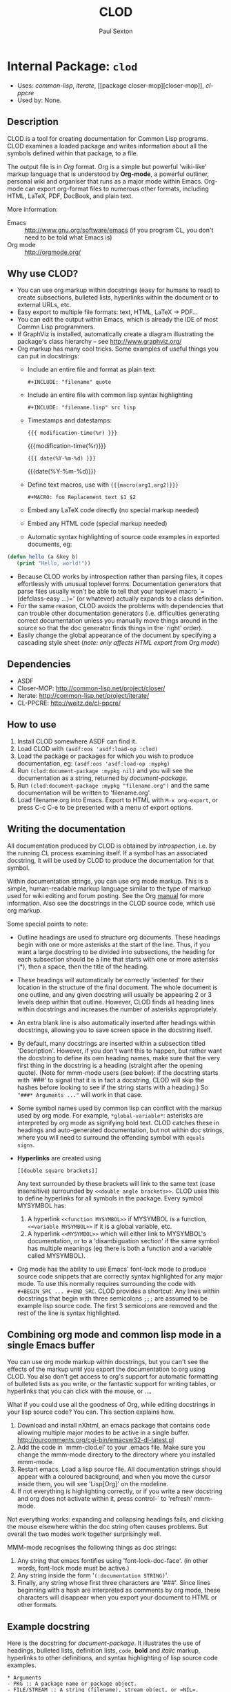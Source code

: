 #+TITLE: CLOD
#+AUTHOR: Paul Sexton
#+EMAIL: eeeickythump@gmail.com
#+LINK: hs http://www.lispworks.com/reference/HyperSpec//%s
#+STARTUP: showall
#+OPTIONS: toc:4 H:10 @:t tags:nil

# link target 2: <<clod>>
# link target: <<package clod>>


* Internal Package: =clod=                                               :package:

- Uses:
    [[package common-lisp][common-lisp]], [[package iterate][iterate]], [[package
    closer-mop][closer-mop]], [[package cl-ppcre][cl-ppcre]]
- Used by:
    None.
** Description


CLOD is a tool for creating documentation for Common Lisp programs.
CLOD examines a loaded package and writes information about all the
symbols defined within that package, to a file.

The output file is in /Org/ format. Org is a simple but powerful 'wiki-like'
markup language that is understood by *Org-mode*, a powerful outliner, personal
wiki and organiser that runs as a major mode within Emacs. Org-mode can export
org-format files to numerous other formats, including HTML, LaTeX, PDF,
DocBook, and plain text.

More information:
- Emacs :: [[http://www.gnu.org/software/emacs]] (if you program CL, you don't
  need to be told what Emacs is)
- Org mode :: [[http://orgmode.org/]]

** Why use CLOD?


- You can use org markup within docstrings (easy for humans to read) to
  create subsections, bulleted lists, hyperlinks within the document or
  to external URLs, etc.
- Easy export to multiple file formats: text, HTML, LaTeX -> PDF...
- You can edit the output within Emacs, which is already the IDE of most
  Commn Lisp programmers.
- If GraphViz is installed, automatically create a diagram illustrating the
  package's class hierarchy -- see http://www.graphviz.org/
- Org markup has many cool tricks. Some examples of useful things you can
  put in docstrings:
  - Include an entire file and format as plain text:
    : #+INCLUDE: "filename" quote
  - Include an entire file with common lisp syntax highlighting
    : #+INCLUDE: "filename.lisp" src lisp
  - Timestamps and datestamps:
    : {{{ modification-time(%r) }}}
    {{{modification-time(%r)}}}
    : {{{ date(%Y-%m-%d) }}}
    {{{date(%Y-%m-%d)}}}
  - Define text macros, use with ={{{macro(arg1,arg2)}}}=
    : #+MACRO: foo Replacement text $1 $2
  - Embed any LaTeX code directly (no special markup needed)
  - Embed any HTML code (special markup needed)
  - Automatic syntax highlighting of source code examples in exported
    documents, eg:
#+BEGIN_SRC lisp
 (defun hello (a &key b)
    (print "Hello, world!"))
#+END_SRC
  - Because CLOD works by introspection rather than parsing files,
    it copes effortlessly with unusual toplevel forms. Documentation
    generators that parse files usually won't be able to tell that your
    toplevel macro `=(defclass-easy ...)=' (or whatever) actually
    expands to a class definition.
  - For the same reason, CLOD avoids the problems with dependencies that
    can trouble other documentation generators (i.e. difficulties
    generating correct documentation unless you manually move things
    around in the source so that the doc generator finds things in
    the `right' order).
  - Easily change the global appearance of the document by specifying a
    cascading style sheet (/note: only affects HTML export from Org mode/)

** Dependencies


- ASDF
- Closer-MOP: http://common-lisp.net/project/closer/
- Iterate: http://common-lisp.net/project/iterate/
- CL-PPCRE: http://weitz.de/cl-ppcre/

** How to use


1. Install CLOD somewhere ASDF can find it.
2. Load CLOD with =(asdf:oos 'asdf:load-op :clod)=
3. Load the package or packages for which you wish to produce documentation,
   eg: =(asdf:oos 'asdf:load-op :mypkg)=
4. Run =(clod:document-package :mypkg nil)= and you will see the documentation
   as a string, returned by [[document-package]].
5. Run =(clod:document-package :mypkg "filename.org")= and the same
   documentation will be written to 'filename.org'.
6. Load filename.org into Emacs. Export to HTML with =M-x org-export=, or press
   C-c C-e to be presented with a menu of export options.

** Writing the documentation


All documentation produced by CLOD is obtained by /introspection/, i.e. by the
running CL process examining itself. If a symbol has an associated docstring,
it will be used by CLOD to produce the documentation for that symbol.

Within documentation strings, you can use org mode markup. This is a simple,
human-readable markup language similar to the type of markup used for wiki
editing and forum posting. See the Org
[[http://orgmode.org/manual/Markup.html][manual]] for more information. Also see
the docstrings in the CLOD source code, which use org markup.

Some special points to note:
- Outline headings are used to structure org documents. These headings
  begin with one or more asterisks at the start of the line. Thus, if you
  want a large docstring to be divided into subsections, the heading for
  each subsection should be a line that starts with one or more asterisks (*),
  then a space, then the title of the heading.
- These headings will automatically be correctly 'indented' for their location
  in the structure of the final document. The whole document is one outline,
  and any given docstring will usually be appearing 2 or 3 levels deep within
  that outline. However, CLOD finds all heading lines within docstrings and
  increases the number of asterisks appropriately.
- An extra blank line is also automatically inserted after headings within
  docstrings, allowing you to save screen space in the docstring itself.
- By default, many docstrings are inserted within a subsection titled
  'Description'. However, if you don't want this to happen, but rather want
  the docstring to define its own heading names, make sure that the very first
  thing in the docstring is a heading (straight after the opening quote).
  (Note for mmm-mode users (see below): if the docstring starts with '###'
  to signal that it is in fact a docstring, CLOD will skip the hashes before
  looking to see if the string starts with a heading.)
  So ="###* Arguments ..."= will work in that case.
- Some symbol names used by common lisp can conflict with the markup used
  by org mode. For example, =*global-variable*=: asterisks are interpreted
  by org mode as signifying bold text. CLOD catches these in headings and
  auto-generated documentation, but not within doc strings, where you will
  need to surround the offending symbol with =equals signs=.
- *Hyperlinks* are created using
  : [[double square brackets]]
  Any text surrounded by these brackets will link to the same text (case
  insensitive) surrounded by =<<double angle brackets>>=. CLOD uses this to
  define hyperlinks for all symbols in the package. Every symbol MYSYMBOL has:
  1. A hyperlink =<<function MYSYMBOL>>= if MYSYMBOL is a function,
     =<<variable MYSYMBOL>>= if it is a global variable, etc.
  2. A hyperlink =<<MYSYMBOL>>= which will either link to MYSYMBOL's
     documentation, or to a 'disambiguation section' if the same symbol has
     multiple meanings (eg there is both a function and a variable called
     MYSYMBOL).
- Org mode has the ability to use Emacs' font-lock mode to produce source code
  snippets that are correctly syntax highlighted for any major mode.  To use
  this normally requires surrounding the code with =#+BEGIN_SRC ... #+END_SRC=.
  CLOD provides a shortcut: Any lines within docstrings that begin with three
  semicolons =;;;= are assumed to be example lisp source code. The first 3
  semicolons are removed and the rest of the line is syntax highlighted.

** Combining org mode and common lisp mode in a single Emacs buffer

  
You can use org mode markup within docstrings, but you can't see the effects of
the markup until you export the documentation to org using CLOD. You also don't
get access to org's support for automatic formatting of bulleted lists as you
write, or the fantastic support for writing tables, or hyperlinks that you can
click with the mouse, or ....

What if you could use all the goodness of Org, while editing docstrings in your
lisp source code? You can. This section explains how.

1. Download and install nXhtml, an emacs package that contains code allowing
   multiple major modes to be active in a single buffer.
   http://ourcomments.org/cgi-bin/emacsw32-dl-latest.pl
2. Add the code in `mmm-clod.el' to your .emacs file. Make sure you change
   the mmm-mode directory to the directory where you installed mmm-mode.
3. Restart emacs. Load a lisp source file. All documentation strings should
   appear with a coloured background, and when you move the cursor inside them,
   you will see 'Lisp[Org]' on the modeline. 
4. If not everything is highlighting correctly, or if you write a new docstring
   and org does not activate within it, press control-` to 'refresh' mmm-mode.

Not everything works: expanding and collapsing headings fails, and
clicking the mouse elsewhere within the doc string often causes problems. But
overall the two modes work together surprisingly well.

MMM-mode recognises the following things as doc strings:
1. Any string that emacs fontifies using 'font-lock-doc-face'. (in other words,
   font-lock mode must be active.)
2. Any string inside the form '=(:documentation STRING)='.
3. Finally, any string whose first three characters are '###'. Since lines 
   beginning with a hash are interpreted as comments by org mode, these
   characters will disappear when you export your document to HTML or other
   formats.

** Example docstring


Here is the docstring for [[document-package]]. It illustrates the use of
headings, bulleted lists, definition lists, =code=, *bold* and /italic/
markup, hyperlinks to other definitions, and syntax highlighting of lisp source
code examples.

: * Arguments
: - PKG :: A package name or package object.
: - FILE/STREAM :: A string (filename), stream object, or =NIL=.
: - AUTO-LINKS :: Boolean.
: - LINES-BETWEEN-SECTIONS :: Boolean.
: - BRIEF-METHODS :: Boolean.
: - STYLE-SHEET :: A string.
: - TITLE :: A string.
: - AUTHOR :: A string.
: - EMAIL :: A string.
: * Returns
: A string, or nil.
: * Description
: Produce documentation for the package =PKG=.
: 
: The documentation's destination depends on the value of =FILE/STREAM=:
: - =STRING=: documentation is written to the file named by the string.
: - =STREAM=: documentation is written to the already existing stream.
: - =NIL=: documentation is written to a string, which is then returned by
:   this function.
: 
: Explanation of optional arguments:
: - =TITLE=, =AUTHOR= and =EMAIL= specify the document title, the name of
:   the author, and the email address of the author.
: - If =AUTO-LINKS= is non-nil, *all* occurrences of symbol names within the
:   text of docstrings will be interpreted as hyperlinks, regardless of
:   whether they are marked up as hyperlinks.
: - If LINES-BETWEEN-SECTIONS is nil, do not output a horizontal line before
:   each new section of documentation.
: - If BRIEF-METHODS is nil, document individual methods with their own
:   sections, just like functions and generic functions. Most people put
:   'method' documentation in the docstrings of their generic functions, but
:   if you set docstrings for individual methods then set this to nil.
: - =STYLE-SHEET= specifies the name of a /Cascading Style Sheet/ (.CSS) file
:   which will be used as the style for the document if you export it
:   to HTML from org mode.
:
: * Example
: ;;; (clod:document-package :mypkg "mypkg-doc.org"
: ;;;      :style-sheet "swiss.css" :title "My Package"
: ;;;      :author "F. B. Quux" :email "quux@gmail.com")
: 
: * See also
: - [[document-packages]]

** External Symbols




*** External Functions

-----

# link target 2: <<document-package>>
# link target: <<function document-package>>


**** External Function: =document-package=                                 :function:


***** Syntax

#+BEGIN_SRC lisp
(document-package pkg file/stream &key (auto-links nil)
                  (lines-between-sections t) (brief-methods t)
                  (internal-symbols? t) (class-diagram nil) (style-sheet nil)
                  (title nil) (author *document-author*)
                  (email *document-email*))
#+END_SRC

***** Arguments

- PKG :: A package name or package object.
- FILE/STREAM :: A string (filename), stream object, or =NIL=.
- AUTO-LINKS :: Boolean.
- LINES-BETWEEN-SECTIONS :: Boolean.
- BRIEF-METHODS :: Boolean.
- INTERNAL-SYMBOLS :: Boolean.
- CLASS-DIAGRAM :: Boolean.
- STYLE-SHEET :: A string.
- TITLE :: A string.
- AUTHOR :: A string.
- EMAIL :: A string.
***** Returns

A string, or nil.
***** Description

Produce documentation for the package =PKG=.

The documentation's destination depends on the value of =FILE/STREAM=:
- =STRING=: documentation is written to the file named by the string.
- =STREAM=: documentation is written to the already existing stream.
- =NIL=: documentation is written to a string, which is then returned by
  this function.

Explanation of optional arguments:
- =TITLE=, =AUTHOR= and =EMAIL= specify the document title, the name of
  the author, and the email address of the author.
- =STYLE-SHEET= specifies the name of a Cascading Style Sheet (.CSS) file
  which will be used as the style for the document if you export it
  to HTML from org mode.
- If =AUTO-LINKS= is non-nil, *all* occurrences of symbol names within the
  text of docstrings will be interpreted as hyperlinks, regardless of
  whether they are marked up as hyperlinks.
- If =LINES-BETWEEN-SECTIONS= is nil, do not output a horizontal line before
  each new section of documentation.
- If =BRIEF-METHODS= is nil, document individual methods with their own
  sections, just like functions and generic functions. Most people put
  'method' documentation in the docstrings of their generic functions, but
  if you set docstrings for individual methods then set this to nil.
- If =INTERNAL-SYMBOLS?= is non-nil, document both internal and external
  (exported) symbols. If nil, only document external symbols.
- If =CLASS-DIAGRAM= is non-nil, create a section after the toplevel package
  description, containing a description of the package hierarchy
  in the form of a GraphViz 'dot' diagram (see http://www.graphviz.org/).

***** Example

#+BEGIN_SRC lisp
 (clod:document-package :mypkg "mypkg-doc.org"
      :style-sheet "swiss.css" :title "My Package"
      :author "F. B. Quux" :email "quux@gmail.com")
#+END_SRC

***** See also

- [[document-packages]]


-----

# link target 2: <<document-packages>>
# link target: <<function document-packages>>


**** External Function: =document-packages=                                :function:


***** Syntax

#+BEGIN_SRC lisp
(document-packages packages file/stream &key (auto-links nil)
                   (lines-between-sections t) (brief-methods t)
                   (internal-symbols? t) (class-diagram nil) (style-sheet nil)
                   (title *document-title*) (author *document-author*)
                   (email *document-email*))
#+END_SRC

***** Arguments

- PACKAGES :: A list of package objects, or symbols naming packages.
- FILE/STREAM :: A string (filename), stream object, or =NIL=.
Other arguments are the same as for [[document-package]].
***** Returns

A string, or nil.
***** Description

Produces documentation for all the packages in =PACKAGES=, within a
single file.

See [[document-package]] for more details.





** Internal Symbols




*** Internal Classes

-----

# link target 2: <<animal>>
# link target: <<class animal>>


**** Internal Class: =animal=                                                 :class:


***** Inheritance

- Parent classes:
    [[class standard-object][standard-object]]
- Precedence list:
    [[class animal][animal]], [[class standard-object][standard-object]], [[class
    slot-object][slot-object]], [[class t][t]]
- Direct subclasses:
    [[class mammal][mammal]], [[class bird][bird]]


***** Description

dummy class, created to illustrate CLOD's ability
to produce class diagrams using GraphViz.


***** Direct Slots




-----

# link target 2: <<bird>>
# link target: <<class bird>>


**** Internal Class: =bird=                                                   :class:


***** Inheritance

- Parent classes:
    [[class animal][animal]]
- Precedence list:
    [[class bird][bird]], [[class animal][animal]], [[class standard
    object][standard-object]], [[class slot-object][slot-object]], [[class t][t]]
- Direct subclasses:
    [[class hawk][hawk]]


***** Description

dummy class, created to illustrate CLOD's ability
to produce class diagrams using GraphViz.


***** Direct Slots




-----

# link target 2: <<cat>>
# link target: <<class cat>>


**** Internal Class: =cat=                                                    :class:


***** Inheritance

- Parent classes:
    [[class mammal][mammal]]
- Precedence list:
    [[class cat][cat]], [[class mammal][mammal]], [[class animal][animal]], [[class
    standard-object][standard-object]], [[class slot-object][slot-object]], [[class
    t][t]]
- Direct subclasses:
    None.


***** Description

dummy class, created to illustrate CLOD's ability
to produce class diagrams using GraphViz.


***** Direct Slots




-----

# link target 2: <<dog>>
# link target: <<class dog>>


**** Internal Class: =dog=                                                    :class:


***** Inheritance

- Parent classes:
    [[class mammal][mammal]]
- Precedence list:
    [[class dog][dog]], [[class mammal][mammal]], [[class animal][animal]], [[class
    standard-object][standard-object]], [[class slot-object][slot-object]], [[class
    t][t]]
- Direct subclasses:
    None.


***** Description

dummy class, created to illustrate CLOD's ability
to produce class diagrams using GraphViz.


***** Direct Slots




-----

# link target 2: <<hawk>>
# link target: <<class hawk>>


**** Internal Class: =hawk=                                                   :class:


***** Inheritance

- Parent classes:
    [[class bird][bird]]
- Precedence list:
    [[class hawk][hawk]], [[class bird][bird]], [[class animal][animal]], [[class
    standard-object][standard-object]], [[class slot-object][slot-object]], [[class
    t][t]]
- Direct subclasses:
    None.


***** Description

dummy class, created to illustrate CLOD's ability
to produce class diagrams using GraphViz.


***** Direct Slots




-----

# link target 2: <<mammal>>
# link target: <<class mammal>>


**** Internal Class: =mammal=                                                 :class:


***** Inheritance

- Parent classes:
    [[class animal][animal]]
- Precedence list:
    [[class mammal][mammal]], [[class animal][animal]], [[class standard
    object][standard-object]], [[class slot-object][slot-object]], [[class t][t]]
- Direct subclasses:
    [[class dog][dog]], [[class cat][cat]]


***** Description

dummy class, created to illustrate CLOD's ability
to produce class diagrams using GraphViz.


***** Direct Slots






*** Internal Types

-----

# link target 2: <<..3d..entity..3d..>>
# link target: <<type ..3d..entity..3d..>>


**** Internal Type: ==entity==                                                 :type:

The type 'entity' can have any of several different symbols as its value.
Each value is a different kind of 'meaning' which a symbol can have within
a package. For example, =:function= is a function, =:class= is a class,
and so on.




*** Internal Global Variables

-----

# link target 2: <<*accessibilities*>>
# link target: <<variable *accessibilities*>>


**** Internal Variable: =*accessibilities*=                                :variable:


***** Value

: (:EXTERNAL :INTERNAL)

Type: =cons=


***** Description

List of one or both of the keywords =:EXTERNAL= and =:INTERNAL=.
Only symbols whose accessibility matches one of the keywords in the list
will be documented.



-----

# link target 2: <<*alphabet*>>
# link target: <<variable *alphabet*>>


**** Internal Variable: =*alphabet*=                                       :variable:


***** Value

: (#\A #\B #\C #\D #\E #\F #\G #\H #\I #\J #\K #\L #\M #\N #\O #\P #\Q #\R #\S 
: #\T #\U #\V #\W #\X #\Y #\Z)

Type: =cons=


***** Description

List of uppercase letters (characters) from A to Z.



-----

# link target 2: <<*ambiguities*>>
# link target: <<variable *ambiguities*>>


**** Internal Variable: =*ambiguities*=                                    :variable:


***** Value

: #<HASH-TABLE :TEST EQL :COUNT 0 {103534C1}>

Type: =hash-table=


***** Description

Hash table created during package documentation. Stores all
symbols which have multiple 'meanings' within the package.



-----

# link target 2: <<*auto-links*>>
# link target: <<variable *auto-links*>>


**** Internal Variable: =*auto-links*=                                     :variable:


***** Value

: NIL

Type: =null=


***** Description

If true, all occurrences of package symbols anywhere in the documentation
will be turned into hyperlinks, even if they are not marked up as such.



-----

# link target 2: <<*brief-methods*>>
# link target: <<variable *brief-methods*>>


**** Internal Variable: =*brief-methods*=                                  :variable:


***** Value

: T

Type: =boolean=


***** Description

If true, most documentation for methods is assumed to be found in the
docstring for their generic function. A generic function's methods are
therefore described in a very brief format (bulleted list).

If false, each method receives its own section, just like other functions.



-----

# link target 2: <<*class-diagram*>>
# link target: <<variable *class-diagram*>>


**** Internal Variable: =*class-diagram*=                                  :variable:


***** Value

: NIL

Type: =null=


***** Description

If true, creates a section describing the package class hierarchy as a
'dot' diagram, which can be fed to the GraphViz program (if installed) to
create a visual representation of the hierarchy.



-----

# link target 2: <<*clod-version-string*>>
# link target: <<variable *clod-version-string*>>


**** Internal Variable: =*clod-version-string*=                            :variable:


***** Value

: "1.0"

Type: =simple-array=


***** Description

String containing CLOD's version number.



-----

# link target 2: <<*document-author*>>
# link target: <<variable *document-author*>>


**** Internal Variable: =*document-author*=                                :variable:


***** Value

: "Paul Sexton"

Type: =simple-array=


***** Description

The author of the document. A string.



-----

# link target 2: <<*document-email*>>
# link target: <<variable *document-email*>>


**** Internal Variable: =*document-email*=                                 :variable:


***** Value

: "eeeickythump@gmail.com"

Type: =simple-array=


***** Description

The email address of the document's author. A string.



-----

# link target 2: <<*document-style-sheet*>>
# link target: <<variable *document-style-sheet*>>


**** Internal Variable: =*document-style-sheet*=                           :variable:


***** Value

: NIL

Type: =null=


***** Description

Filename of the Cascading Style Sheet (.css) file to use if the
document produced by CLOD is exported to HTML.



-----

# link target 2: <<*document-title*>>
# link target: <<variable *document-title*>>


**** Internal Variable: =*document-title*=                                 :variable:


***** Value

: "CLOD"

Type: =simple-array=


***** Description

The title of the document. A string.



-----

# link target 2: <<*heading-char*>>
# link target: <<variable *heading-char*>>


**** Internal Variable: =*heading-char*=                                   :variable:


***** Value

: #\*

Type: =standard-char=


***** Description

Character used at the beginning of lines to signify headings and
subheadings. Should not be changed.



-----

# link target 2: <<*heading-level*>>
# link target: <<variable *heading-level*>>


**** Internal Variable: =*heading-level*=                                  :variable:


***** Value

: 5

Type: =integer=


***** Description

Number of levels 'deep' within the outline. Used when creating
headings for sections and subsections.



-----

# link target 2: <<*hyperspec-root*>>
# link target: <<variable *hyperspec-root*>>


**** Internal Variable: =*hyperspec-root*=                                 :variable:


***** Value

: "http://www.lispworks.com/reference/HyperSpec/"

Type: =simple-array=


***** Description

URL or directory where the Hyperspec is found. Not currently
implemented.



-----

# link target 2: <<*left-margin*>>
# link target: <<variable *left-margin*>>


**** Internal Variable: =*left-margin*=                                    :variable:


***** Value

: 0

Type: =bit=


***** Description

Width of the current 'left margin', in spaces.



-----

# link target 2: <<*line-width*>>
# link target: <<variable *line-width*>>


**** Internal Variable: =*line-width*=                                     :variable:


***** Value

: 80

Type: =integer=


***** Description

Width to which paragraphs are wrapped, in characters.



-----

# link target 2: <<*lines-between-sections*>>
# link target: <<variable *lines-between-sections*>>


**** Internal Variable: =*lines-between-sections*=                         :variable:


***** Value

: T

Type: =boolean=


***** Description

If true, sections of the document will be separated by horizontal lines.



-----

# link target 2: <<*out*>>
# link target: <<variable *out*>>


**** Internal Variable: =*out*=                                            :variable:


***** Value

: #<SB-SYS:FD-STREAM for "file /home/paul/Dropbox/lisp/clod/doc/clod-doc.org"
: {FCB6D11}>

Type: =fd-stream=


***** Description

Global variable that is bound to the output stream used by CLOD
while writing documentation.



-----

# link target 2: <<*unsafe-html-chars*>>
# link target: <<variable *unsafe-html-chars*>>


**** Internal Variable: =*unsafe-html-chars*=                              :variable:


***** Value

: (#\< #\> #\= #\% #\? #\+ #\$ #\/ #\& #\@ #\, #\{ #\} #\^ #\~)

Type: =cons=


***** Description

List of characters which are unsafe within HTML links and anchors, and
which need to be converted to a safe representation.

See also: [[html-safe-string]].





*** Internal Macros

-----

# link target 2: <<do-own-symbols>>
# link target: <<macro do-own-symbols>>


**** Internal Macro: =do-own-symbols=                                         :macro:


***** Syntax

#+BEGIN_SRC lisp
(do-own-symbols (var pkg)
  &body
  body)
#+END_SRC

***** Arguments

- VAR :: symbol naming a variable that will be bound to each symbol in turn.
- PKG :: a package.
***** Description

Iterate through all the non-imported symbols in the package =PKG=.
=BODY= is executed once for each such symbol, with =VAR= bound to each
symbol in turn.


-----

# link target 2: <<write-indented>>
# link target: <<macro write-indented>>


**** Internal Macro: =write-indented=                                         :macro:


***** Syntax

#+BEGIN_SRC lisp
(write-indented (indent)
  &body
  body)
#+END_SRC

***** Arguments

- INDENT :: An integer.
***** Return Value

Ignored.
***** Description

All text that is written within the body of the form will be indented
a further =INDENT= spaces from the left margin.


-----

# link target 2: <<writing-bulleted-list>>
# link target: <<macro writing-bulleted-list>>


**** Internal Macro: =writing-bulleted-list=                                  :macro:


***** Syntax

#+BEGIN_SRC lisp
(writing-bulleted-list
  &body
  body)
#+END_SRC


***** Description

All output within the body of a form is assumed to be within a
bulleted list.



-----

# link target 2: <<writing-section>>
# link target: <<macro writing-section>>


**** Internal Macro: =writing-section=                                        :macro:


***** Syntax

#+BEGIN_SRC lisp
(writing-section (title)
  &body
  body)
#+END_SRC


***** Description

Wraps all output within the body of the form in its own section.



-----

# link target 2: <<writing-section-for-symbol>>
# link target: <<macro writing-section-for-symbol>>


**** Internal Macro: =writing-section-for-symbol=                             :macro:


***** Syntax

#+BEGIN_SRC lisp
(writing-section-for-symbol (entity sym)
  &body
  body)
#+END_SRC


***** Description

Wraps all output within the body of the form in its own section. The
title of the section describes the entity of type =ENTITY= that is
bound to the symbol =SYM=.





*** Internal Functions

-----

# link target 2: <<accessible-symbols>>
# link target: <<function accessible-symbols>>


**** Internal Function: =accessible-symbols=                               :function:


***** Syntax

#+BEGIN_SRC lisp
(accessible-symbols syms access pkg)
#+END_SRC

***** Arguments

- SYMS :: A list of symbols.
- ACCESS :: One of the keywords =:INTERNAL= or =:EXTERNAL=.
- PKG :: A package object.
***** Returns

A list of symbols.
***** Description

Given a list of symbols, SYMS, returns the subset of SYMS whose
accessibility in PKG matches ACCESS.


-----

# link target 2: <<ampersand-symbol..3f..>>
# link target: <<function ampersand-symbol..3f..>>


**** Internal Function: =ampersand-symbol?=                                :function:


***** Syntax

#+BEGIN_SRC lisp
(ampersand-symbol? sym)
#+END_SRC


***** Description

Does the symbol SYM begin with an ampersand, such as &ANY, &REST and
so on?



-----

# link target 2: <<declared-special-p>>
# link target: <<function declared-special-p>>


**** Internal Function: =declared-special-p=                               :function:


***** Syntax

#+BEGIN_SRC lisp
(declared-special-p symbol)
#+END_SRC


***** Description

Returns true if SYMBOL is declared special.



-----

# link target 2: <<docpkg>>
# link target: <<function docpkg>>


**** Internal Function: =docpkg=                                           :function:


***** Syntax

#+BEGIN_SRC lisp
(docpkg &rest packages)
#+END_SRC


***** Description

Not documented.



-----

# link target 2: <<document>>
# link target: <<function document>>


**** Internal Function: =document=                                         :function:


***** Syntax

#+BEGIN_SRC lisp
(document sym doctype)
#+END_SRC

***** Arguments

- SYM :: a symbol.
- DOCTYPE :: an [[..3d..entity..3d..][=entity=]].
***** Returns:

Ignored.
***** Description

Writes a section documenting the [[..3d..entity..3d..][=entity=]] named =SYM= which is of entity type
=DOCTYPE=.


-----

# link target 2: <<document-package-contents>>
# link target: <<function document-package-contents>>


**** Internal Function: =document-package-contents=                        :function:


***** Syntax

#+BEGIN_SRC lisp
(document-package-contents pkg &optional (accessibilities *accessibilities*))
#+END_SRC

***** Arguments

- PKG :: A package name or package object.
- ACCESSIBILITIES :: A list containing zero or more of the symbols
  =:external= or =:internal=.
***** Return Value

Ignored.
***** Description

Writes documentation for all symbols contained within the package =PKG=.
Does not write documentation for the actual package object.


-----

# link target 2: <<entity-..3e..string>>
# link target: <<function entity-..3e..string>>


**** Internal Function: =entity->string=                                   :function:


***** Syntax

#+BEGIN_SRC lisp
(entity->string entity)
#+END_SRC

***** Arguments

- ENTITY :: An [[..3d..entity..3d..][=entity=]].
***** Returns

A string.
***** Description

Given an entity, returns a string that can be used to describe that
entity type in human-readable form, in headings, etc.


-----

# link target 2: <<entity-..3e..tag>>
# link target: <<function entity-..3e..tag>>


**** Internal Function: =entity->tag=                                      :function:


***** Syntax

#+BEGIN_SRC lisp
(entity->tag entity)
#+END_SRC

***** Arguments

- ENTITY :: An [[..3d..entity..3d..][=entity=]].
***** Returns

A string.
***** Description

Given an entity, returns a string that can be used as a *tag* denoting that
entity type in org mode. See [[http://orgmode.org/manual/Tags.html]] for
information on tags.


-----

# link target 2: <<find-pkg>>
# link target: <<function find-pkg>>


**** Internal Function: =find-pkg=                                         :function:


***** Syntax

#+BEGIN_SRC lisp
(find-pkg pkg)
#+END_SRC


***** Description

Not documented.



-----

# link target 2: <<find-sym>>
# link target: <<function find-sym>>


**** Internal Function: =find-sym=                                         :function:


***** Syntax

#+BEGIN_SRC lisp
(find-sym sym &optional (pkg (package-name *package*)))
#+END_SRC


***** Description

Not documented.



-----

# link target 2: <<function-lambda-list>>
# link target: <<function function-lambda-list>>


**** Internal Function: =function-lambda-list=                             :function:


***** Syntax

#+BEGIN_SRC lisp
(function-lambda-list func)
#+END_SRC

***** Arguments

- FUNC :: A function object, macro object, generic function object,
  or a symbol bound to a function or macro.
***** Returns

Two values:
- The lambda list of the function name or function object, FUNC; or nil if
  the function takes no arguments or the lambda list cannot be retrieved.
- A boolean value -- T if a lambda list (even an empty one) was found,
  NIL otherwise.
***** Description

Returns the lambda list associated with the definition of the function or
macro =FUNC=. For example, the lambda list for the common lisp function
=FIND= is the list:
: (ITEM SEQUENCE &KEY :FROM-END :TEST :TEST-NOT :START :END :KEY)


-----

# link target 2: <<function-name>>
# link target: <<function function-name>>


**** Internal Function: =function-name=                                    :function:


***** Syntax

#+BEGIN_SRC lisp
(function-name fn)
#+END_SRC

***** Arguments

- FN :: A function, generic function or macro object.
***** Returns

The name of a function or macro, or nil.
***** Description

Returns the official 'name' bound to the function, macro,
or generic function object FN. Returns =NIL= if no name can
be found or if the function is anonymous (=lambda=).


-----

# link target 2: <<html-safe-string>>
# link target: <<function html-safe-string>>


**** Internal Function: =html-safe-string=                                 :function:


***** Syntax

#+BEGIN_SRC lisp
(html-safe-string str)
#+END_SRC

***** Arguments

- STR :: A string.
***** Returns

A string.
***** Description


Given a string which is intended as a link target, return a copy in which we
remove or alter any unsafe characters that will stop the link working properly
when the document is exported to HTML.
***** See Also

- [[*unsafe-html-chars*]]


-----

# link target 2: <<list-..3e..string-with-commas>>
# link target: <<function list-..3e..string-with-commas>>


**** Internal Function: =list->string-with-commas=                         :function:


***** Syntax

#+BEGIN_SRC lisp
(list->string-with-commas ls)
#+END_SRC

***** Arguments

- LS :: A list of values.
***** Returns

A string.
***** Description

Given a list of arbitrary values, returns a string consisting of the
printed representations of those values, separated by commas and spaces.
***** Example

#+BEGIN_SRC lisp
 (list->string-with-commas '(a b 123))

 => "A, B, 123"
#+END_SRC


-----

# link target 2: <<list-all-direct-slots>>
# link target: <<function list-all-direct-slots>>


**** Internal Function: =list-all-direct-slots=                            :function:


***** Syntax

#+BEGIN_SRC lisp
(list-all-direct-slots classes)
#+END_SRC

***** Arguments

- CLASSES :: A list of class objects.
***** Return Value

A list of SLOT-DEFINITION instances.
***** Description

Return a list of all the direct SLOT-DEFINITION instances defined
for all the classes in CLASSES.


-----

# link target 2: <<list-all-indirect-slots>>
# link target: <<function list-all-indirect-slots>>


**** Internal Function: =list-all-indirect-slots=                          :function:


***** Syntax

#+BEGIN_SRC lisp
(list-all-indirect-slots classes)
#+END_SRC

***** Arguments

- CLASSES :: A list of class objects.
***** Return Value

A list of SLOT-DEFINITION instances.
***** Description

Return a list of all the indirect SLOT-DEFINITION instances defined
for all the classes in CLASSES.


-----

# link target 2: <<list-all-slot-accessors>>
# link target: <<function list-all-slot-accessors>>


**** Internal Function: =list-all-slot-accessors=                          :function:


***** Syntax

#+BEGIN_SRC lisp
(list-all-slot-accessors classes)
#+END_SRC

***** Arguments

- CLASSES :: A list of class objects.
***** Return Value

A list of generic functions.
***** Description

Return a list of all the reader and writer generic functions associated
with all the slots of the classes in CLASSES.


-----

# link target 2: <<make-class-link>>
# link target: <<function make-class-link>>


**** Internal Function: =make-class-link=                                  :function:


***** Syntax

#+BEGIN_SRC lisp
(make-class-link x &key text)
#+END_SRC


***** Description

Synonym for ([[make-link]] =X :class=).



-----

# link target 2: <<make-link>>
# link target: <<function make-link>>


**** Internal Function: =make-link=                                        :function:


***** Syntax

#+BEGIN_SRC lisp
(make-link target entity &key text)
#+END_SRC

***** Arguments

- TARGET :: A symbol, string, or other value that constitutes the target of the
  link.
- ENTITY :: An [[..3d..entity..3d..][=entity=]].
- TEXT :: An optional string, used for the appearance of the link. The default
  is a direct textual representation of =TARGET=.
***** Returns

A string.
***** Description

Given a target and text, return a string that will be interpreted by org mode as
a hyperlink leading to the documentation for =TARGET=.


-----

# link target 2: <<make-package-link>>
# link target: <<function make-package-link>>


**** Internal Function: =make-package-link=                                :function:


***** Syntax

#+BEGIN_SRC lisp
(make-package-link sym)
#+END_SRC


***** Description

Synonym for ([[make-link]] =X :package=).



-----

# link target 2: <<make-specialised-lambda-list>>
# link target: <<function make-specialised-lambda-list>>


**** Internal Function: =make-specialised-lambda-list=                     :function:


***** Syntax

#+BEGIN_SRC lisp
(make-specialised-lambda-list terms specs)
#+END_SRC

***** Arguments

- TERMS :: Unspecialised version of the lambda list (a list of symbols).
- SPECS :: List of class names on which a particular method is
  specialised.
***** Returns

A list.
***** Description

Given an unspecialised lambda list and a list of specialisers, reconstruct
the specialised lambda list and return it.


-----

# link target 2: <<make-target>>
# link target: <<function make-target>>


**** Internal Function: =make-target=                                      :function:


***** Syntax

#+BEGIN_SRC lisp
(make-target sym &optional entity)
#+END_SRC


***** Description

Returns a string that will be interpreted by org as a destination for
hyperlinks to =SYM=.



-----

# link target 2: <<map-list>>
# link target: <<function map-list>>


**** Internal Function: =map-list=                                         :function:


***** Syntax

#+BEGIN_SRC lisp
(map-list function list)
#+END_SRC


***** Description

Map over proper and not proper lists.



-----

# link target 2: <<org-safe-symbol>>
# link target: <<function org-safe-symbol>>


**** Internal Function: =org-safe-symbol=                                  :function:


***** Syntax

#+BEGIN_SRC lisp
(org-safe-symbol sym)
#+END_SRC

***** Arguments

- SYM :: A symbol.
***** Return Value

A string.
***** Description

Given the symbol SYM, return a string that represents SYM in a form that is
human-readable and where org will not be confused by any characters that
might represent markup instructions.


-----

# link target 2: <<replace-strings-with-symbols>>
# link target: <<function replace-strings-with-symbols>>


**** Internal Function: =replace-strings-with-symbols=                     :function:


***** Syntax

#+BEGIN_SRC lisp
(replace-strings-with-symbols tree)
#+END_SRC


***** Description

Not documented.



-----

# link target 2: <<simple-type..3f..>>
# link target: <<function simple-type..3f..>>


**** Internal Function: =simple-type?=                                     :function:


***** Syntax

#+BEGIN_SRC lisp
(simple-type? sym)
#+END_SRC

***** Arguments

- SYM :: A symbol.
***** Return Value

Boolean.
***** Description

Returns =T= if =SYM= names a non-class type, such as can be
defined by [[deftype]].


-----

# link target 2: <<str..2b..>>
# link target: <<function str..2b..>>


**** Internal Function: =str+=                                             :function:


***** Syntax

#+BEGIN_SRC lisp
(str+ &rest strings)
#+END_SRC

***** Arguments

- STRINGS :: One or more strings.
***** Returns

A string.
***** Description

Returns the concatenation of all supplied strings. Shorthand
for =(concatenate 'string . STRINGS)=.


-----

# link target 2: <<string-starts-with..3f..>>
# link target: <<function string-starts-with..3f..>>


**** Internal Function: =string-starts-with?=                              :function:


***** Syntax

#+BEGIN_SRC lisp
(string-starts-with? str start)
#+END_SRC

***** Arguments

- STR :: A string.
- START :: A smaller string.
***** Returns

Boolean.
***** Description

Predicate. Does the string =STR= start with the string =START=?


-----

# link target 2: <<symbol-accessibility>>
# link target: <<function symbol-accessibility>>


**** Internal Function: =symbol-accessibility=                             :function:


***** Syntax

#+BEGIN_SRC lisp
(symbol-accessibility sym &optional (pkg *package*))
#+END_SRC

***** Arguments

- SYM :: A symbol.
- PKG :: A package.
***** Returns

One of =:inherited, :internal, :external= or =nil=.
***** Description

Returns a symbol describing how the symbol =SYM= is accessible within
the package =PKG=. If =SYM= is exported by =PKG= then the function
returns =:external=, and so on.


-----

# link target 2: <<type-..3e..string>>
# link target: <<function type-..3e..string>>


**** Internal Function: =type->string=                                     :function:


***** Syntax

#+BEGIN_SRC lisp
(type->string typ)
#+END_SRC


***** Description

Returns a simple string representation of the type specifier =TYP=.



-----

# link target 2: <<uses-for-symbol>>
# link target: <<function uses-for-symbol>>


**** Internal Function: =uses-for-symbol=                                  :function:


***** Syntax

#+BEGIN_SRC lisp
(uses-for-symbol sym)
#+END_SRC

***** Arguments

- SYM :: A symbol.
***** Return Value

A list of [[..3d..entity..3d..][=entity=]] values.
***** Description

Given a symbol =SYM=, return a list of entity values, describing the
different meanings/bindings of =SYM= within its home package.


-----

# link target 2: <<word-wrap>>
# link target: <<function word-wrap>>


**** Internal Function: =word-wrap=                                        :function:


***** Syntax

#+BEGIN_SRC lisp
(word-wrap text &key (width 80) respect-newlines respect-hyphens
           exclude-start-char exclude-end-char)
#+END_SRC

***** Arguments

- TEXT :: A string.
- WIDTH :: An integer. The maximum length of lines once TEXT is wrapped.
  Default is 80.
- RESPECT-NEWLINES :: Boolean. Should newline characters within the string
  be treated as unbreakable? (=NIL=)
- RESPECT-HYPHENS :: Boolean. Should we refrain from breaking hyphenated
  words? (=NIL=)
- EXCLUDE-START-CHAR :: A character, or nil.
- EXCLUDE-END-CHAR :: A character, or nil.

***** Return Value

A list of strings.

***** Description

Given a string =TEXT=, breaks the string into a series of
smaller strings, none of which is longer than =WIDTH=. Returns the list of
strings.

If =EXCLUDE-START-CHAR= and =EXCLUDE-END-CHAR= are supplied, those characters
will be treated as demarcating sections of the string whose length is to
be ignored (treated as zero).


-----

# link target 2: <<wrap-and-write>>
# link target: <<function wrap-and-write>>


**** Internal Function: =wrap-and-write=                                   :function:


***** Syntax

#+BEGIN_SRC lisp
(wrap-and-write fmt &rest args)
#+END_SRC


***** Description

Wraps the result of =(FORMAT NIL FMT . ARGS)=, then writes the
resulting paragraph to output.



-----

# link target 2: <<wrap-and-write-code>>
# link target: <<function wrap-and-write-code>>


**** Internal Function: =wrap-and-write-code=                              :function:


***** Syntax

#+BEGIN_SRC lisp
(wrap-and-write-code fmt &rest args)
#+END_SRC


***** Description

Wraps the result of =(FORMAT NIL FMT . ARGS)=, then writes the
resulting paragraph with 'literal' or 'source code block' markup.



-----

# link target 2: <<write-bullet-point>>
# link target: <<function write-bullet-point>>


**** Internal Function: =write-bullet-point=                               :function:


***** Syntax

#+BEGIN_SRC lisp
(write-bullet-point fmt &rest args)
#+END_SRC


***** Description

Writes a the result of =(FORMAT NIL FMT . ARGS)= as a point within
an active bulleted list.



-----

# link target 2: <<write-chapter>>
# link target: <<function write-chapter>>


**** Internal Function: =write-chapter=                                    :function:


***** Syntax

#+BEGIN_SRC lisp
(write-chapter symlist entity title)
#+END_SRC

***** Arguments

- SYMLIST :: A list of symbols.
- ENTITY :: An [[..3d..entity..3d..][=entity=]].
- TITLE :: A string.
***** Return Value

Ignored.
***** Description

Writes the section of the document which describes all entities of
type =ENTITY=. =SYMLIST= should be a list of all the symbols that
name such entities.


-----

# link target 2: <<write-class-hierarchy>>
# link target: <<function write-class-hierarchy>>


**** Internal Function: =write-class-hierarchy=                            :function:


***** Syntax

#+BEGIN_SRC lisp
(write-class-hierarchy classes)
#+END_SRC

***** Arguments

- CLASSES :: A list of CLASS objects.
***** Returns

Ignored.
***** Description

Writes the inheritance tree of CLASSES as a GraphViz diagram, using the
DOT language. External parent classes are also included.

See http://www.graphviz.org/ for details of the GraphViz language.


-----

# link target 2: <<write-colophon>>
# link target: <<function write-colophon>>


**** Internal Function: =write-colophon=                                   :function:


***** Syntax

#+BEGIN_SRC lisp
(write-colophon)
#+END_SRC


***** Description

Not documented.



-----

# link target 2: <<write-disambiguation>>
# link target: <<function write-disambiguation>>


**** Internal Function: =write-disambiguation=                             :function:


***** Syntax

#+BEGIN_SRC lisp
(write-disambiguation sym uses)
#+END_SRC


***** Description

Writes a section providing disambiguating links for the symbol
SYM, which is bound in multiple namespaces.



-----

# link target 2: <<write-docstring>>
# link target: <<function write-docstring>>


**** Internal Function: =write-docstring=                                  :function:


***** Syntax

#+BEGIN_SRC lisp
(write-docstring str &key (levels *heading-level*) (default not documented.))
#+END_SRC

***** Arguments

- STR :: A docstring.
- LEVELS :: How many levels deep in the outline is
  this docstring?
- DEFAULT :: A string. Default text, used if =STR= is =NIL=.
***** Return Value

Ignored.
***** Description

Writes the docstring STR to the document. Before doing this, processes
the docstring to:
- Demote headings
- Make all hyperlinks safe for org mode and HTML export
- Convert lines beginning with ';;;' to syntax-highlighting markup.


-----

# link target 2: <<write-docstring-section>>
# link target: <<function write-docstring-section>>


**** Internal Function: =write-docstring-section=                          :function:


***** Syntax

#+BEGIN_SRC lisp
(write-docstring-section title docstr)
#+END_SRC


***** Description

Writes the documentation string DOCSTR within its own subsection.



-----

# link target 2: <<write-heading>>
# link target: <<function write-heading>>


**** Internal Function: =write-heading=                                    :function:


***** Syntax

#+BEGIN_SRC lisp
(write-heading title)
#+END_SRC


***** Description

Writes a section heading entitled =TITLE=.



-----

# link target 2: <<write-index>>
# link target: <<function write-index>>


**** Internal Function: =write-index=                                      :function:


***** Syntax

#+BEGIN_SRC lisp
(write-index pkg &optional (accessibilities (list internal external)))
#+END_SRC


***** Description

Writes a section containing an alphabetical index of all the symbols
in the package PKG.



-----

# link target 2: <<write-lambda-list-section>>
# link target: <<function write-lambda-list-section>>


**** Internal Function: =write-lambda-list-section=                        :function:


***** Syntax

#+BEGIN_SRC lisp
(write-lambda-list-section sym)
#+END_SRC


***** Description

Writes a section describing the lambda list of the function or macro SYM.



-----

# link target 2: <<write-lines>>
# link target: <<function write-lines>>


**** Internal Function: =write-lines=                                      :function:


***** Syntax

#+BEGIN_SRC lisp
(write-lines &rest lines)
#+END_SRC


***** Description

Not documented.



-----

# link target 2: <<write-list-as-paragraph>>
# link target: <<function write-list-as-paragraph>>


**** Internal Function: =write-list-as-paragraph=                          :function:


***** Syntax

#+BEGIN_SRC lisp
(write-list-as-paragraph ls)
#+END_SRC


***** Description

LS is a list of items. Writes all the items in LS to output as a
single wrapped paragraph. Individual items are separated by commas.



-----

# link target 2: <<write-out>>
# link target: <<function write-out>>


**** Internal Function: =write-out=                                        :function:


***** Syntax

#+BEGIN_SRC lisp
(write-out fmt &rest args)
#+END_SRC


***** Description

Writes the result of =(FORMAT NIL FMT . ARGS)= to output.



-----

# link target 2: <<write-preamble>>
# link target: <<function write-preamble>>


**** Internal Function: =write-preamble=                                   :function:


***** Syntax

#+BEGIN_SRC lisp
(write-preamble)
#+END_SRC

***** Arguments

None.
***** Return Value

Ignored.
***** Description

Writes some org instructions, intended to be placed at the start of the
document. These specify the document's author, title, and set some
export options.





** Index

 [[index A][A]]  [[index B][B]]  [[index C][C]]  [[index D][D]]  [[index E][E]]
 [[index F][F]]  [[index H][H]]  [[index L][L]]  [[index M][M]]  [[index O][O]]
 [[index R][R]]  [[index S][S]]  [[index T][T]]  [[index U][U]]  [[index W][W]]
 [[index NONALPHABETIC][NONALPHABETIC]]  


*** Nonalphabetic


# link target: <<index NONALPHABETIC>>
- [[variable *accessibilities*][=*accessibilities*=]], Variable
- [[variable *alphabet*][=*alphabet*=]], Variable
- [[variable *ambiguities*][=*ambiguities*=]], Variable
- [[variable *auto-links*][=*auto-links*=]], Variable
- [[variable *brief-methods*][=*brief-methods*=]], Variable
- [[variable *class-diagram*][=*class-diagram*=]], Variable
- [[variable *clod-version-string*][=*clod-version-string*=]], Variable
- [[variable *document-author*][=*document-author*=]], Variable
- [[variable *document-email*][=*document-email*=]], Variable
- [[variable *document-style-sheet*][=*document-style-sheet*=]], Variable
- [[variable *document-title*][=*document-title*=]], Variable
- [[variable *heading-char*][=*heading-char*=]], Variable
- [[variable *heading-level*][=*heading-level*=]], Variable
- [[variable *hyperspec-root*][=*hyperspec-root*=]], Variable
- [[variable *left-margin*][=*left-margin*=]], Variable
- [[variable *line-width*][=*line-width*=]], Variable
- [[variable *lines-between-sections*][=*lines-between-sections*=]], Variable
- [[variable *out*][=*out*=]], Variable
- [[variable *unsafe-html-chars*][=*unsafe-html-chars*=]], Variable
- [[type ..3d..entity..3d..][==entity==]], Type



*** A


# link target: <<index A>>
- [[function accessible-symbols][=accessible-symbols=]], Function
- [[function ampersand-symbol..3f..][=ampersand-symbol?=]], Function
- [[class animal][=animal=]], Class



*** B


# link target: <<index B>>
- [[class bird][=bird=]], Class



*** C


# link target: <<index C>>
- [[class cat][=cat=]], Class
- [[package clod][=clod=]], Package



*** D


# link target: <<index D>>
- [[function declared-special-p][=declared-special-p=]], Function
- [[macro do-own-symbols][=do-own-symbols=]], Macro
- [[function docpkg][=docpkg=]], Function
- [[function document][=document=]], Function
- [[function document-package][=document-package=]], Function
- [[function document-package-contents][=document-package-contents=]], Function
- [[function document-packages][=document-packages=]], Function
- [[class dog][=dog=]], Class



*** E


# link target: <<index E>>
- [[function entity-..3e..string][=entity->string=]], Function
- [[function entity-..3e..tag][=entity->tag=]], Function



*** F


# link target: <<index F>>
- [[function find-pkg][=find-pkg=]], Function
- [[function find-sym][=find-sym=]], Function
- [[function function-lambda-list][=function-lambda-list=]], Function
- [[function function-name][=function-name=]], Function



*** H


# link target: <<index H>>
- [[class hawk][=hawk=]], Class
- [[function html-safe-string][=html-safe-string=]], Function



*** L


# link target: <<index L>>
- [[function list-..3e..string-with-commas][=list->string-with-commas=]],
  Function
- [[function list-all-direct-slots][=list-all-direct-slots=]], Function
- [[function list-all-indirect-slots][=list-all-indirect-slots=]], Function
- [[function list-all-slot-accessors][=list-all-slot-accessors=]], Function



*** M


# link target: <<index M>>
- [[function make-class-link][=make-class-link=]], Function
- [[function make-link][=make-link=]], Function
- [[function make-package-link][=make-package-link=]], Function
- [[function make-specialised-lambda-list][=make-specialised-lambda-list=]],
  Function
- [[function make-target][=make-target=]], Function
- [[class mammal][=mammal=]], Class
- [[function map-list][=map-list=]], Function



*** O


# link target: <<index O>>
- [[function org-safe-symbol][=org-safe-symbol=]], Function



*** R


# link target: <<index R>>
- [[function replace-strings-with-symbols][=replace-strings-with-symbols=]],
  Function



*** S


# link target: <<index S>>
- [[function simple-type..3f..][=simple-type?=]], Function
- [[function str..2b..][=str+=]], Function
- [[function string-starts-with..3f..][=string-starts-with?=]], Function
- [[function symbol-accessibility][=symbol-accessibility=]], Function



*** T


# link target: <<index T>>
- [[function type-..3e..string][=type->string=]], Function



*** U


# link target: <<index U>>
- [[function uses-for-symbol][=uses-for-symbol=]], Function



*** W


# link target: <<index W>>
- [[function word-wrap][=word-wrap=]], Function
- [[function wrap-and-write][=wrap-and-write=]], Function
- [[function wrap-and-write-code][=wrap-and-write-code=]], Function
- [[function write-bullet-point][=write-bullet-point=]], Function
- [[function write-chapter][=write-chapter=]], Function
- [[function write-class-hierarchy][=write-class-hierarchy=]], Function
- [[function write-colophon][=write-colophon=]], Function
- [[function write-disambiguation][=write-disambiguation=]], Function
- [[function write-docstring][=write-docstring=]], Function
- [[function write-docstring-section][=write-docstring-section=]], Function
- [[function write-heading][=write-heading=]], Function
- [[macro write-indented][=write-indented=]], Macro
- [[function write-index][=write-index=]], Function
- [[function write-lambda-list-section][=write-lambda-list-section=]], Function
- [[function write-lines][=write-lines=]], Function
- [[function write-list-as-paragraph][=write-list-as-paragraph=]], Function
- [[function write-out][=write-out=]], Function
- [[function write-preamble][=write-preamble=]], Function
- [[macro writing-bulleted-list][=writing-bulleted-list=]], Macro
- [[macro writing-section][=writing-section=]], Macro
- [[macro writing-section-for-symbol][=writing-section-for-symbol=]], Macro





* Colophon

This documentation was generated from Common Lisp source code using CLOD, version 1.0.
The latest version of CLOD is available [[http://bitbucket.org/eeeickythump/clod/][here]].
